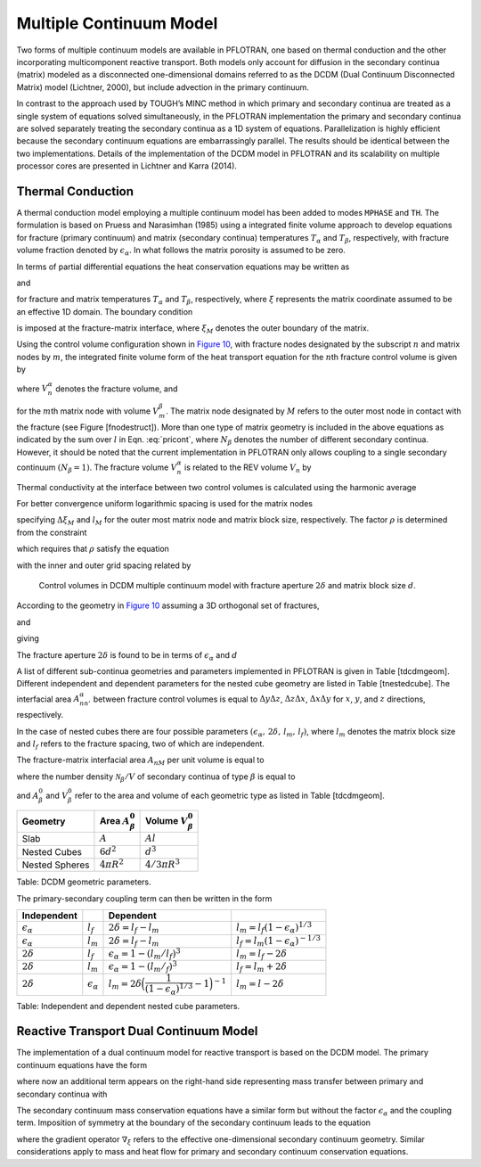 .. _multiple_continuum:

Multiple Continuum Model
------------------------

Two forms of multiple continuum models are available in PFLOTRAN, one based on thermal conduction and the other incorporating multicomponent reactive transport. Both models only account for diffusion in the secondary continua (matrix) modeled as a  disconnected one-dimensional domains referred to as the DCDM (Dual Continuum Disconnected Matrix) model (Lichtner, 2000), but include advection in the primary continuum. 

In contrast to the approach used by TOUGH’s MINC method in which primary and secondary continua are treated as a single system of equations solved simultaneously, in the PFLOTRAN implementation the primary and secondary continua are solved separately treating the secondary continua as a 1D system of equations. Parallelization is highly efficient because the secondary continuum equations are embarrassingly parallel. The results should be identical between the two implementations.
Details of the implementation of the DCDM model in
PFLOTRAN and its scalability on multiple processor cores are presented in Lichtner and Karra (2014).

Thermal Conduction 
~~~~~~~~~~~~~~~~~~

A thermal conduction model employing a multiple continuum model has been
added to modes ``MPHASE`` and ``TH``. 
The formulation is based on Pruess
and Narasimhan (1985) using a integrated finite volume approach to
develop equations for fracture (primary continuum) and matrix (secondary
continua) temperatures :math:`T_{\alpha}` and :math:`T_{\beta}`,
respectively, with fracture volume fraction denoted by
:math:`\epsilon_{{\alpha}}`. 
In what follows the matrix porosity is assumed to be zero.

In terms of partial differential equations the heat conservation
equations may be written as

.. math::
   :label: heat-cons-th
   
   \frac{{{\partial}}}{{{\partial}}t} \epsilon_{{\alpha}}\Big[\varphi_{{\alpha}}\rho_{{\alpha}}U_{{\alpha}}+ (1-\varphi_{{\alpha}}) \rho_r C_r T_{{\alpha}}\Big] &+ {\boldsymbol{\nabla}}\cdot \Big({\boldsymbol{q}}_{{\alpha}}\rho_{{\alpha}}H_{{\alpha}}-
   \kappa_a{\boldsymbol{\nabla}}T_{{\alpha}}\Big) \nonumber\\
   &= -\sum_\beta A_{{{\alpha}}{{\beta}}} \kappa_{{{\alpha}}{{\beta}}}\frac{{{\partial}}T_{{\beta}}}{{{\partial}}n},

and

.. math::
   :label: heat-cons2-th

   \frac{{{\partial}}}{{{\partial}}t} \rho_r C_r T_{{\beta}}+ \frac{{{\partial}}}{{{\partial}}\xi} \Big(-\kappa_{{\beta}}\frac{{{\partial}}T_{{\beta}}}{{{\partial}}\xi}\Big) = 0,

for fracture and matrix temperatures :math:`T_{{\alpha}}` and
:math:`T_{{\beta}}`, respectively, where :math:`\xi` represents the
matrix coordinate assumed to be an effective 1D domain. The boundary
condition

.. math::
   :label: bc-th
   
   T_{{\beta}}(\xi_M,\,t\,|\,{\boldsymbol{r}}) = T_{{\alpha}}({\boldsymbol{r}},\,t),

is imposed at the fracture-matrix interface, where :math:`\xi_M` denotes
the outer boundary of the matrix.

Using the control volume configuration shown in `Figure
10 <#fig:fminc>`__, with fracture nodes designated by the subscript
:math:`n` and matrix nodes by :math:`m`, the integrated finite volume
form of the heat transport equation for the :math:`n`\ th fracture
control volume is given by

.. math::
   :label: pricont
   
   &\Big[\varphi_{{\alpha}}\Big(\big(\rho_{{\alpha}}U_{{\alpha}}\big)_n^{k+1} - \big(\rho_{{\alpha}}U_{{\alpha}}\big)_n^{k}\Big) + (1-\varphi_{{\alpha}})\Big(\big(\rho_r C_r T_{{\alpha}}\big)_n^{k+1} - \big(\rho_r C_r T_{{\alpha}}\big)_n^{k}\Big)\Big] \frac{V_n^{{\alpha}}}{\Delta t} \nonumber\\
   &\qquad + \sum_{n'} \Big[\big(q_{{\alpha}}\rho_{{\alpha}}H_{{\alpha}}\big)_{nn'} + \frac{\kappa_{nn'}^{{\alpha}}}{d_n+d_{n'}}\big(T_{{{\alpha}}n} - T_{{{\alpha}}n'}\big) \Big] A_{nn'}^{{\alpha}}\nonumber\\
   &\qquad + \sum_{l = 1}^{N_{{\beta}}}\frac{\kappa_{nM}^{{{\alpha}}{{\beta}}_l}}{d_n+d_{M}}\big(T_{{{\alpha}}n}-T_{{{\beta}}_l M}\big) A_{nM}^{{{\beta}}_l} = 0,

where :math:`V_n^{{\alpha}}` denotes the fracture volume, and

.. math::
   :label: Big-th
   
   \Big(\big(\rho_r C_r T_{{\beta}}\big)_m^{k+1} - \big(\rho_r C_r T_{{\beta}}\big)_m^{k}\Big) \frac{V_m^{{\beta}}}{\Delta t} &+ \sum_{m'} \frac{\kappa_{mm'}^{{\beta}}}{d_m+d_{m'}}\big(T_{{{\beta}}m} - T_{{{\beta}}m'}\big) A_{mm'}^{{\beta}}\nonumber\\
   &+ \delta_{mM}^{}\frac{\kappa_{nM}^{{{\alpha}}{{\beta}}}}{d_n+d_{M}}\big(T_{{{\alpha}}n} - T_{{{\beta}}M}\big) A_{nM}^{{\beta}}= 0,

for the :math:`m`\ th matrix node with volume :math:`V_m^{{\beta}}`. The
matrix node designated by :math:`M` refers to the outer most node in
contact with the fracture (see Figure [fnodestruct]). More than one type
of matrix geometry is included in the above equations as indicated by
the sum over :math:`l` in Eqn. :eq:`pricont`, where
:math:`N_{{\beta}}` denotes the number of different secondary continua.
However, it should be noted that the current implementation in PFLOTRAN
only allows coupling to a single secondary continuum
:math:`(N_{{\beta}}=1)`. The fracture volume :math:`V_n^{{\alpha}}` is
related to the REV volume :math:`V_n` by

.. math::
   :label: frac-th
   
   \epsilon_{{\alpha}}= \frac{V_n^{{\alpha}}}{V_n}.

Thermal conductivity at the interface between two control volumes is
calculated using the harmonic average

.. math::
   :label: harmonic-th
   
   \kappa_{ll'} = \frac{\kappa_l \kappa_{l'}(d_l+d_{l'})}{d_l \kappa_{l'}+d_{l'}\kappa_l}.

.. math::
   :label: qquad-th
   
   \qquad
   \bigg|\quad\mathop{\bullet}_{\ \ \ \, \displaystyle 1 \ {{\beta}}}\quad\bigg| \qquad \cdots \qquad
   \bigg|\quad\mathop{\bullet}_{\ \ \ \, \displaystyle l \ {{\beta}}}\quad\bigg| \qquad \cdots \qquad
   \bigg|\quad\mathop{\bullet}_{\ \ \ \, \displaystyle M \ {{\beta}}}\quad
   \bigg|\quad\mathop{\bullet}_{\ \ \ \, \displaystyle n \ {{\alpha}}}\quad\bigg|\nonumber

For better convergence uniform logarithmic spacing is used for the
matrix nodes

.. math::
   :label: matrix-nodes-th
   
   \Delta \xi_m = \rho \,\Delta \xi_{m-1},

specifying :math:`\Delta\xi_M` and :math:`l_M` for the outer most matrix
node and matrix block size, respectively. The factor :math:`\rho` is
determined from the constraint

.. math::
   :label: constraint-th
   
   l_M = 2\sum_{m=1}^{M} \Delta \xi_m,

which requires that :math:`\rho` satisfy the equation

.. math::
   :label: rho-th
   
   \frac{l_M}{2\Delta \xi_1} = \frac{\rho^M-1}{\rho-1},

with the inner and outer grid spacing related by

.. math::
   :label: grid-spacing-th
   
   \Delta\xi_M = \rho^{M-1} \Delta \xi_1.

.. figure:: ./figs/mincl.png
   :alt: Control volumes in DCDM multiple continuum model with fracture aperture :math:`2\delta` and matrix block size :math:`d`.
   :name: fig:fminc

   Control volumes in DCDM multiple continuum model with fracture
   aperture :math:`2\delta` and matrix block size :math:`d`.

According to the geometry in `Figure 10 <#fig:fminc>`__ assuming a 3D
orthogonal set of fractures,

.. math::
   :label: fractures-th
   
   V_n = (d+2\delta)^3,

and

.. math::
   :label: fractures2-th
   
   V_n^{{\alpha}}= (d+2\delta)^3 - d^3,

giving

.. math::
   :label: epsilon-th
   
   \epsilon_{{\alpha}}&= 1-\frac{d^3}{(d+2\delta)^3} = 1-\left(\dfrac{1}{1+\dfrac{2\delta}{d}}\right)^3,\\
   & ~\simeq~ \frac{6\delta}{d}.

The fracture aperture :math:`2\delta` is found to be in terms of
:math:`\epsilon_{{\alpha}}` and :math:`d`

.. math::
   :label: 2delta-th
   
   2\delta = d \left(\frac{1}{(1-\epsilon_{{\alpha}})^{1/3}} -1\right).

A list of different sub-continua geometries and parameters implemented
in PFLOTRAN is given in Table [tdcdmgeom]. Different independent and
dependent parameters for the nested cube geometry are listed in
Table [tnestedcube]. The interfacial area :math:`A_{nn'}^{{\alpha}}`
between fracture control volumes is equal to :math:`\Delta y \Delta z`,
:math:`\Delta z \Delta x`, :math:`\Delta x \Delta y` for :math:`x`,
:math:`y`, and :math:`z` directions, respectively.

In the case of nested cubes there are four possible parameters
:math:`(\epsilon_{{\alpha}}, \, 2\delta, \, l_m,\, l_f)`, where
:math:`l_m` denotes the matrix block size and :math:`l_f` refers to the
fracture spacing, two of which are independent.

The fracture-matrix interfacial area :math:`A_{nM}` per unit volume is
equal to

.. math::
   :label: frac-matrix-A-th
   
   A_{nM}^{{\beta}}= \frac{{{\mathcal N}}_{{\beta}}}{V} A_{{\beta}}^0,

where the number density :math:`{{\mathcal N}}_{{\beta}}/V` of secondary
continua of type :math:`{{\beta}}` is equal to

.. math::
   :label: num-density-th
   
   \frac{{{\mathcal N}}_{{\beta}}}{V} = \frac{1}{V} \frac{V_{{\beta}}}{V_{{\beta}}^0} = \frac{\epsilon_{{\beta}}}{V_{{\beta}}^0},

and :math:`A_{{\beta}}^0` and :math:`V_{{\beta}}^0` refer to the area
and volume of each geometric type as listed in Table [tdcdmgeom].

+------------------+------------------------------+--------------------------------+
| Geometry         | Area :math:`A_{{\beta}}^0`   | Volume :math:`V_{{\beta}}^0`   |
+==================+==============================+================================+
| Slab             | :math:`A`                    | :math:`A l`                    |
+------------------+------------------------------+--------------------------------+
| Nested Cubes     | :math:`6d^2`                 | :math:`d^3`                    |
+------------------+------------------------------+--------------------------------+
| Nested Spheres   | :math:`4 \pi R^2`            | :math:`4/3 \pi R^3`            |
+------------------+------------------------------+--------------------------------+

Table: DCDM geometric parameters.

The primary-secondary coupling term can then be written in the form

.. math::
   :label: coupling-term-th
   
   \sum_{{\beta}}\frac{\kappa_{nM}^{{{\alpha}}{{\beta}}}}{d_n+d_{M}}\big(T_n^{{\alpha}}-T_{M}^{{\beta}}\big) A_{nM}^{{\beta}}= V_n
   \sum_{{\beta}}\frac{\epsilon_{{\beta}}\kappa_{nM}^{{{\alpha}}{{\beta}}}}{d_n+d_{M}}\big(T_n^{{\alpha}}-T_{M}^{{\beta}}\big) \frac{A_{{\beta}}^0}{V_{{\beta}}^0}.

+-----------------------------+-----------------------------+---------------------------------------------------------------------------------+-------------------------------------------------+
| Independent                 |                             | Dependent                                                                       |                                                 |
+=============================+=============================+=================================================================================+=================================================+
| :math:`\epsilon_{{\alpha}}` | :math:`l_f`                 | :math:`2\delta = l_f - l_m`                                                     | :math:`l_m = l_f(1-\epsilon_{{\alpha}})^{1/3}`  |
+-----------------------------+-----------------------------+---------------------------------------------------------------------------------+-------------------------------------------------+
| :math:`\epsilon_{{\alpha}}` | :math:`l_m`                 | :math:`2\delta = l_f - l_m`                                                     | :math:`l_f = l_m(1-\epsilon_{{\alpha}})^{-1/3}` |
+-----------------------------+-----------------------------+---------------------------------------------------------------------------------+-------------------------------------------------+
| :math:`2\delta`             | :math:`l_f`                 | :math:`\epsilon_{{\alpha}}= 1-(l_m/l_f)^3`                                      | :math:`l_m = l_f - 2\delta`                     |
+-----------------------------+-----------------------------+---------------------------------------------------------------------------------+-------------------------------------------------+
| :math:`2\delta`             | :math:`l_m`                 | :math:`\epsilon_{{\alpha}}= 1-(l_m/_f)^3`                                       | :math:`l_f = l_m + 2\delta`                     |
+-----------------------------+-----------------------------+---------------------------------------------------------------------------------+-------------------------------------------------+
| :math:`2\delta`             | :math:`{\epsilon}_{\alpha}` | :math:`l_m = 2\delta \Big(\dfrac{1}{(1-\epsilon_{{\alpha}})^{1/3}}-1\Big)^{-1}` | :math:`l_m = l-2\delta`                         |
+-----------------------------+-----------------------------+---------------------------------------------------------------------------------+-------------------------------------------------+

Table: Independent and dependent nested cube parameters.


Reactive Transport Dual Continuum Model  
~~~~~~~~~~~~~~~~~~~~~~~~~~~~~~~~~~~~~~~

The implementation of a dual continuum model for reactive transport is based on the DCDM model.
The primary continuum equations have the form

.. math::
   :label: pri_continuum

   \frac{\partial}{\partial t} \Big(\epsilon_\alpha \varphi_\alpha \sum_p s_p^\alpha \Psi_{jp}^\alpha\Big) + \nabla\cdot\sum_p \epsilon_\alpha 
   \Omega_{jp}^\alpha = 
   -\sum_{p\beta} A_{\alpha\beta} \Omega_{jp}^{\alpha\beta} - \epsilon_\alpha \sum_m \nu_{jm}^{} I_{mp}^\alpha - \epsilon_\alpha \frac{\partial S_{jp}^\alpha}{\partial t},

where now an additional term appears on the right-hand side representing mass transfer between primary and secondary continua with

.. math::
   :label: coupling_term

   \Omega_{jp}^{\alpha\beta}(r,\,t) = \Omega_{jp}^\beta (\xi_{\alpha\beta},\,t|r).

The secondary continuum mass conservation equations have a similar form but without the factor :math:`\epsilon_\alpha` and the coupling term. Imposition of symmetry at the boundary of the secondary continuum leads to the equation

.. math::
   :label: sec_continuum

   \frac{\partial}{\partial t} \Big(\varphi_\beta \sum_p s_p^\beta\Psi_{jp}^\beta\Big) + \nabla_\xi\cdot\sum_p \Omega_{jp}^\beta = - \sum_m \nu_{jm}^{} I_{mp}^\beta - \frac{\partial S_{jp}^\beta}{\partial t},

where the gradient operator :math:`\nabla_\xi` refers to the effective one-dimensional secondary continuum geometry.
Similar considerations apply to mass and heat flow for primary and secondary continuum conservation equations.

